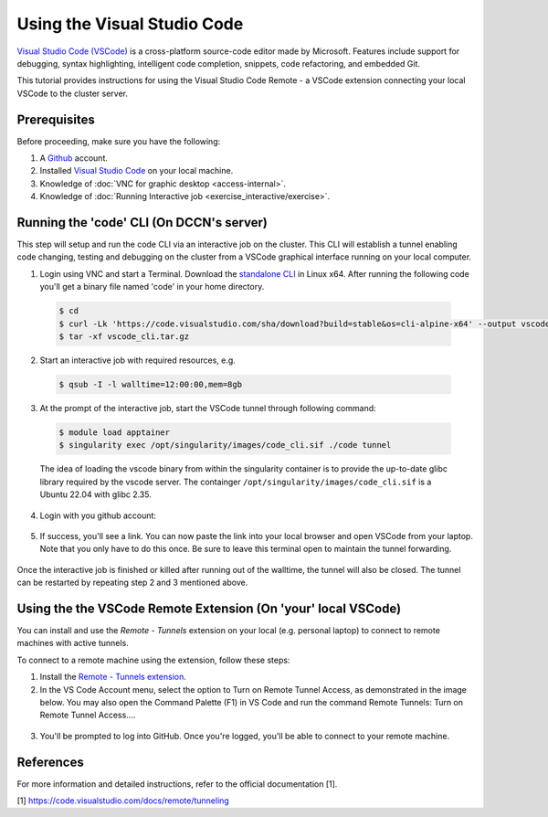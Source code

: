 .. _ide_vscode:

Using the Visual Studio Code
****************************

`Visual Studio Code (VSCode) <https://code.visualstudio.com/docs/introvideos/basics>`_ is a cross-platform source-code editor made by Microsoft. Features include support for debugging, syntax highlighting, intelligent code completion, snippets, code refactoring, and embedded Git.

This tutorial provides instructions for using the Visual Studio Code Remote - a VSCode extension connecting your local VSCode to the cluster server.

Prerequisites
-------------
Before proceeding, make sure you have the following:

#. A `Github <https://github.com/login>`_ account.
#. Installed `Visual Studio Code <https://code.visualstudio.com/download>`_ on your local machine.
#. Knowledge of :doc:`VNC for graphic desktop <access-internal>`.
#. Knowledge of :doc:`Running Interactive job <exercise_interactive/exercise>`.

Running the 'code' CLI (On DCCN's server)
-----------------------------------------

This step will setup and run the code CLI via an interactive job on the cluster. This CLI will establish a tunnel enabling code changing, testing and debugging on the cluster from a VSCode graphical interface running on your local computer. 

1. Login using VNC and start a Terminal. Download the `standalone CLI <https://code.visualstudio.com/#alt-downloads>`_ in Linux x64. After running the following code you'll get a binary file named 'code' in your home directory.

  .. code-block:: bash

      $ cd
      $ curl -Lk 'https://code.visualstudio.com/sha/download?build=stable&os=cli-alpine-x64' --output vscode_cli.tar.gz
      $ tar -xf vscode_cli.tar.gz

  .. figure:: figures/vscode_download_cli.png
      :figwidth: 100%
      :align: center

2. Start an interactive job with required resources, e.g.

  .. code-block:: bash

      $ qsub -I -l walltime=12:00:00,mem=8gb

3. At the prompt of the interactive job, start the VSCode tunnel through following command:

  .. code-block:: bash

      $ module load apptainer
      $ singularity exec /opt/singularity/images/code_cli.sif ./code tunnel

  The idea of loading the vscode binary from within the singularity container is to provide the up-to-date glibc library required by the vscode server.  The containger ``/opt/singularity/images/code_cli.sif`` is a Ubuntu 22.04 with glibc 2.35.

4. Login with you github account:

  .. figure:: figures/vscode_cli_login.png
      :figwidth: 100%
      :align: center

5. If success, you'll see a link. You can now paste the link into your local browser and open VSCode from your laptop. Note that you only have to do this once. Be sure to leave this terminal open to maintain the tunnel forwarding.

  .. figure:: figures/vscode_success_login.png
      :figwidth: 100%
      :align: center

Once the interactive job is finished or killed after running out of the walltime, the tunnel will also be closed.  The tunnel can be restarted by repeating step 2 and 3 mentioned above.

Using the the VSCode Remote Extension (On 'your' local VSCode)
--------------------------------------------------------------

You can install and use the `Remote - Tunnels` extension on your local (e.g. personal laptop) to connect to remote machines with active tunnels.

To connect to a remote machine using the extension, follow these steps:

1. Install the `Remote - Tunnels extension <https://marketplace.visualstudio.com/items?itemName=ms-vscode.remote-server>`_.

2. In the VS Code Account menu, select the option to Turn on Remote Tunnel Access, as demonstrated in the image below. You may also open the Command Palette (F1) in VS Code and run the command Remote Tunnels: Turn on Remote Tunnel Access....

  .. figure:: figures/vscode_turn_on_remote_tunnel.png
      :figwidth: 100%
      :align: center
   
3. You'll be prompted to log into GitHub. Once you're logged, you'll be able to connect to your remote machine.

References
----------
For more information and detailed instructions, refer to the official documentation [1].

[1] https://code.visualstudio.com/docs/remote/tunneling
